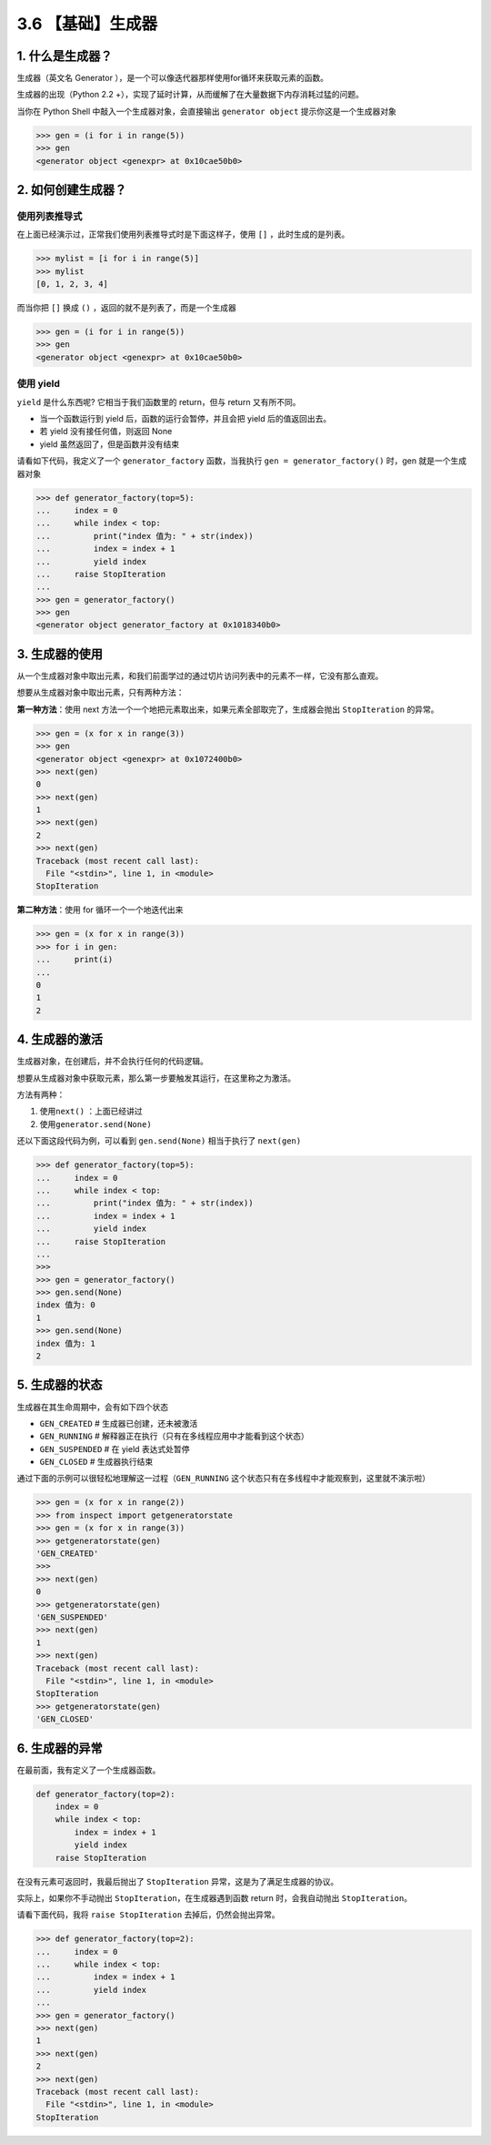 3.6 【基础】生成器
==================

1. 什么是生成器？
-----------------

生成器（英文名 Generator
），是一个可以像迭代器那样使用for循环来获取元素的函数。

生成器的出现（Python 2.2
+），实现了延时计算，从而缓解了在大量数据下内存消耗过猛的问题。

当你在 Python Shell 中敲入一个生成器对象，会直接输出
``generator object`` 提示你这是一个生成器对象

.. code:: python

   >>> gen = (i for i in range(5))
   >>> gen
   <generator object <genexpr> at 0x10cae50b0>

2. 如何创建生成器？
-------------------

使用列表推导式
~~~~~~~~~~~~~~

在上面已经演示过，正常我们使用列表推导式时是下面这样子，使用 ``[]``
，此时生成的是列表。

.. code:: python

   >>> mylist = [i for i in range(5)]
   >>> mylist
   [0, 1, 2, 3, 4]

而当你把 ``[]`` 换成 ``()`` ，返回的就不是列表了，而是一个生成器

.. code:: python

   >>> gen = (i for i in range(5))
   >>> gen
   <generator object <genexpr> at 0x10cae50b0>

使用 yield
~~~~~~~~~~

``yield`` 是什么东西呢? 它相当于我们函数里的 return，但与 return
又有所不同。

-  当一个函数运行到 yield 后，函数的运行会暂停，并且会把 yield
   后的值返回出去。
-  若 yield 没有接任何值，则返回 None
-  yield 虽然返回了，但是函数并没有结束

请看如下代码，我定义了一个 ``generator_factory`` 函数，当我执行
``gen = generator_factory()`` 时，gen 就是一个生成器对象

.. code:: python

   >>> def generator_factory(top=5):
   ...     index = 0
   ...     while index < top:
   ...         print("index 值为: " + str(index))
   ...         index = index + 1
   ...         yield index
   ...     raise StopIteration
   ...
   >>> gen = generator_factory()
   >>> gen
   <generator object generator_factory at 0x1018340b0>

3. 生成器的使用
---------------

从一个生成器对象中取出元素，和我们前面学过的通过切片访问列表中的元素不一样，它没有那么直观。

想要从生成器对象中取出元素，只有两种方法：

**第一种方法**\ ：使用 next
方法一个一个地把元素取出来，如果元素全部取完了，生成器会抛出
``StopIteration`` 的异常。

.. code:: python

   >>> gen = (x for x in range(3))
   >>> gen
   <generator object <genexpr> at 0x1072400b0>
   >>> next(gen)
   0
   >>> next(gen)
   1
   >>> next(gen)
   2
   >>> next(gen)
   Traceback (most recent call last):
     File "<stdin>", line 1, in <module>
   StopIteration

**第二种方法**\ ：使用 for 循环一个一个地迭代出来

.. code:: python

   >>> gen = (x for x in range(3))
   >>> for i in gen:
   ...     print(i)
   ...
   0
   1
   2

4. 生成器的激活
---------------

生成器对象，在创建后，并不会执行任何的代码逻辑。

想要从生成器对象中获取元素，那么第一步要触发其运行，在这里称之为激活。

方法有两种：

1. 使用\ ``next()`` ：上面已经讲过
2. 使用\ ``generator.send(None)``

还以下面这段代码为例，可以看到 ``gen.send(None)`` 相当于执行了
``next(gen)``

.. code:: python

   >>> def generator_factory(top=5):
   ...     index = 0
   ...     while index < top:
   ...         print("index 值为: " + str(index))
   ...         index = index + 1
   ...         yield index
   ...     raise StopIteration
   ...
   >>>
   >>> gen = generator_factory()
   >>> gen.send(None)
   index 值为: 0
   1
   >>> gen.send(None)
   index 值为: 1
   2

5. 生成器的状态
---------------

生成器在其生命周期中，会有如下四个状态

-  ``GEN_CREATED`` # 生成器已创建，还未被激活
-  ``GEN_RUNNING`` #
   解释器正在执行（只有在多线程应用中才能看到这个状态）
-  ``GEN_SUSPENDED`` # 在 yield 表达式处暂停
-  ``GEN_CLOSED`` # 生成器执行结束

通过下面的示例可以很轻松地理解这一过程（\ ``GEN_RUNNING``
这个状态只有在多线程中才能观察到，这里就不演示啦）

.. code:: python

   >>> gen = (x for x in range(2))
   >>> from inspect import getgeneratorstate
   >>> gen = (x for x in range(3))
   >>> getgeneratorstate(gen)
   'GEN_CREATED'
   >>>
   >>> next(gen)
   0
   >>> getgeneratorstate(gen)
   'GEN_SUSPENDED'
   >>> next(gen)
   1
   >>> next(gen)
   Traceback (most recent call last):
     File "<stdin>", line 1, in <module>
   StopIteration
   >>> getgeneratorstate(gen)
   'GEN_CLOSED'

6. 生成器的异常
---------------

在最前面，我有定义了一个生成器函数。

.. code:: python

   def generator_factory(top=2):
       index = 0
       while index < top:
           index = index + 1
           yield index
       raise StopIteration

在没有元素可返回时，我最后抛出了 ``StopIteration``
异常，这是为了满足生成器的协议。

实际上，如果你不手动抛出 ``StopIteration``\ ，在生成器遇到函数 return
时，会我自动抛出 ``StopIteration``\ 。

请看下面代码，我将 ``raise StopIteration`` 去掉后，仍然会抛出异常。

.. code:: python

   >>> def generator_factory(top=2):
   ...     index = 0
   ...     while index < top:
   ...         index = index + 1
   ...         yield index
   ...
   >>> gen = generator_factory()
   >>> next(gen)
   1
   >>> next(gen)
   2
   >>> next(gen)
   Traceback (most recent call last):
     File "<stdin>", line 1, in <module>
   StopIteration

